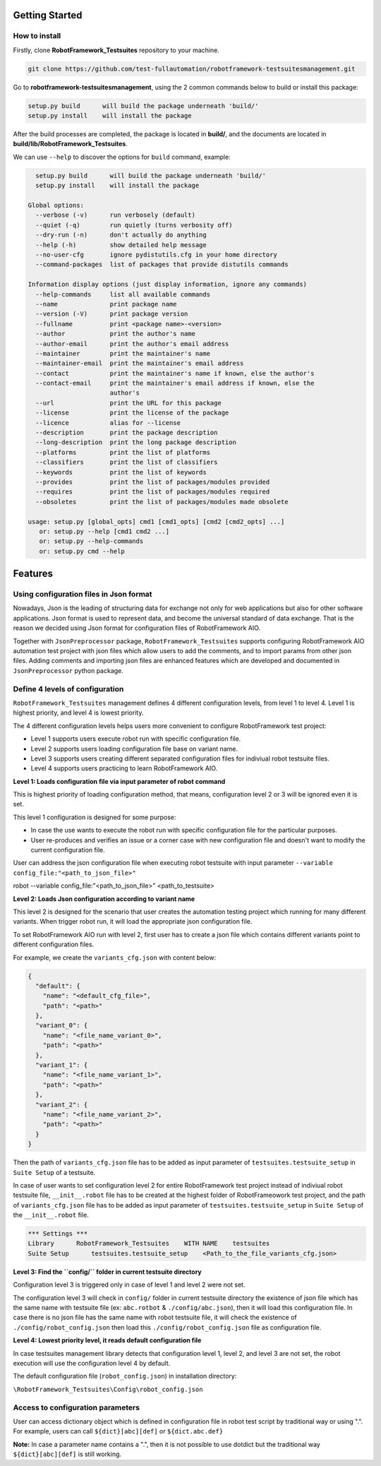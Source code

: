.. Copyright 2020-2022 Robert Bosch GmbH

.. Licensed under the Apache License, Version 2.0 (the "License");
   you may not use this file except in compliance with the License.
   You may obtain a copy of the License at

.. http://www.apache.org/licenses/LICENSE-2.0

.. Unless required by applicable law or agreed to in writing, software
   distributed under the License is distributed on an "AS IS" BASIS,
   WITHOUT WARRANTIES OR CONDITIONS OF ANY KIND, either express or implied.
   See the License for the specific language governing permissions and
   limitations under the License.

Getting Started
---------------

How to install
~~~~~~~~~~~~~~

Firstly, clone **RobotFramework_Testsuites** repository to your machine.

.. code::

  git clone https://github.com/test-fullautomation/robotframework-testsuitesmanagement.git

Go to **robotframework-testsuitesmanagement**, using the 2 common commands below to build or install this package:

.. code::

    setup.py build      will build the package underneath 'build/'
    setup.py install    will install the package

After the build processes are completed, the package is located in **build/**, and the documents are 
located in **build/lib/RobotFramework_Testsuites**.

We can use ``--help`` to discover the options for ``build`` command, example:

.. code::

     setup.py build      will build the package underneath 'build/'
     setup.py install    will install the package
   
   Global options:
     --verbose (-v)      run verbosely (default)
     --quiet (-q)        run quietly (turns verbosity off)
     --dry-run (-n)      don't actually do anything
     --help (-h)         show detailed help message
     --no-user-cfg       ignore pydistutils.cfg in your home directory
     --command-packages  list of packages that provide distutils commands
   
   Information display options (just display information, ignore any commands)
     --help-commands     list all available commands
     --name              print package name
     --version (-V)      print package version
     --fullname          print <package name>-<version>
     --author            print the author's name
     --author-email      print the author's email address
     --maintainer        print the maintainer's name
     --maintainer-email  print the maintainer's email address
     --contact           print the maintainer's name if known, else the author's
     --contact-email     print the maintainer's email address if known, else the
                         author's
     --url               print the URL for this package
     --license           print the license of the package
     --licence           alias for --license
     --description       print the package description
     --long-description  print the long package description
     --platforms         print the list of platforms
     --classifiers       print the list of classifiers
     --keywords          print the list of keywords
     --provides          print the list of packages/modules provided
     --requires          print the list of packages/modules required
     --obsoletes         print the list of packages/modules made obsolete
   
   usage: setup.py [global_opts] cmd1 [cmd1_opts] [cmd2 [cmd2_opts] ...]
      or: setup.py --help [cmd1 cmd2 ...]
      or: setup.py --help-commands
      or: setup.py cmd --help

Features
--------

Using configuration files in Json format
~~~~~~~~~~~~~~~~~~~~~~~~~~~~~~~~~~~~~~~~

Nowadays, Json is the leading of structuring data for exchange not only for web applications but also for other software 
applications. Json format is used to represent data, and become the universal standard of data exchange. That is the reason 
we decided using Json format for configuration files of RobotFramework AIO.

Together with ``JsonPreprocessor`` package, ``RobotFramework_Testsuites`` supports configuring RobotFramework AIO automation 
test project with json files which allow users to add the comments, and to import params from other json files. Adding comments 
and importing json files are enhanced features which are developed and documented in ``JsonPreprocessor`` python package.

Define 4 levels of configuration
~~~~~~~~~~~~~~~~~~~~~~~~~~~~~~~~

``RobotFramework_Testsuites`` management defines 4 different configuration levels, from level 1 to level 4. Level 1 is highest 
priority, and level 4 is lowest priority.

The 4 different configuration levels helps users more convenient to configure RobotFramework test project:

* Level 1 supports users execute robot run with specific configuration file.

* Level 2 supports users loading configuration file base on variant name.

* Level 3 supports users creating different separated configuration files for indiviual robot testsuite files.

* Level 4 supports users practicing to learn RobotFramework AIO.

**Level 1: Loads configuration file via input parameter of robot command**

This is highest priority of loading configuration method, that means, configuration level 2 or 3 will be ignored even it is set.

This level 1 configuration is designed for some purpose:

* In case the use wants to execute the robot run with specific configuration file for the particular purposes.

* User re-produces and verifies an issue or a corner case with new configuration file and doesn't want to modify the current 
  configuration file.

User can address the json configuration file when executing robot testsuite with input parameter 
``--variable config_file:"<path_to_json_file>"``

.. code::

robot --variable config_file:"<path_to_json_file>" <path_to_testsuite>

**Level 2: Loads Json configuration according to variant name**

This level 2 is designed for the scenario that user creates the automation testing project which running 
for many different variants. When trigger robot run, it will load the appropriate json configuration file.

To set RobotFramework AIO run with level 2, first user has to create a json file which contains different 
variants point to different configuration files.

For example, we create the ``variants_cfg.json`` with content below:

.. code::

   {
     "default": {
       "name": "<default_cfg_file>",
       "path": "<path>"
     },
     "variant_0": {
       "name": "<file_name_variant_0>",
       "path": "<path>"
     },
     "variant_1": {
       "name": "<file_name_variant_1>",
       "path": "<path>"
     },
     "variant_2": {
       "name": "<file_name_variant_2>",
       "path": "<path>"
     }
   }

Then the path of ``variants_cfg.json`` file has to be added as input parameter of ``testsuites.testsuite_setup`` 
in ``Suite Setup`` of a testsuite.

In case of user wants to set configuration level 2 for entire RobotFramework test project instead of 
indiviual robot testsuite file, ``__init__.robot`` file has to be created at the highest folder of 
RobotFrameowork test project, and the path of ``variants_cfg.json`` file has to be added as input parameter of 
``testsuites.testsuite_setup`` in ``Suite Setup`` of the ``__init__.robot`` file.

.. code::

   *** Settings ***
   Library      RobotFramework_Testsuites    WITH NAME    testsuites
   Suite Setup      testsuites.testsuite_setup    <Path_to_the_file_variants_cfg.json>

**Level 3: Find the ``config/`` folder in current testsuite directory**

Configuration level 3 is triggered only in case of level 1 and level 2 were not set.

The configuration level 3 will check in ``config/`` folder in current testsuite directory the existence of json 
file which has the same name with testsuite file (ex: ``abc.rotbot`` & ``./config/abc.json``), then it will 
load this configuration file. In case there is no json file has the same name with robot testsuite file, it will 
check the existence of ``./config/robot_config.json`` then load this ``./config/robot_config.json`` file as 
configuration file. 

**Level 4: Lowest priority level, it reads default configuration file**

In case testsuites management library detects that configuration level 1, level 2, and level 3 are not set, the 
robot execution will use the configuration level 4 by default.

The default configuration file (``robot_config.json``) in installation directory:

``\RobotFramework_Testsuites\Config\robot_config.json``

**Access to configuration parameters**
~~~~~~~~~~~~~~~~~~~~~~~~~~~~~~~~~~~~~~

User can access dictionary object which is defined in configuration file in robot test script by traditional way or using ".". 
For example, users can call ``${dict}[abc][def]`` or ``${dict.abc.def}``

**Note:** In case a parameter name contains a ".", then it is not possible to use dotdict but the traditional way ``${dict}[abc][def]`` 
is still working.

